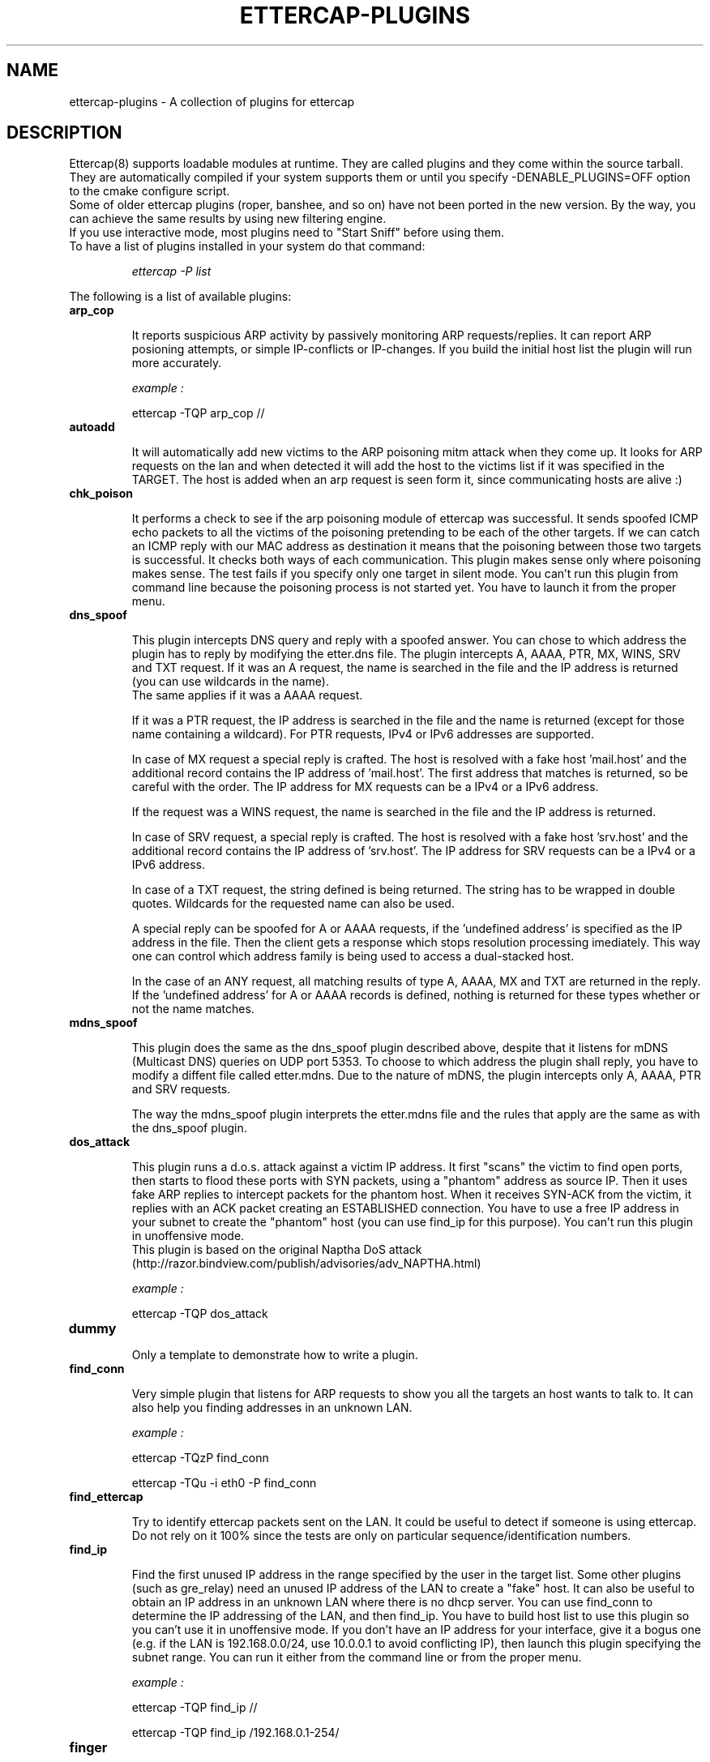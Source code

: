 .\"  ettercap_plugins -- man page for all the plugins
.\"
.\"  This program is free software; you can redistribute it and/or modify
.\"  it under the terms of the GNU General Public License as published by
.\"  the Free Software Foundation; either version 2 of the License, or
.\"  (at your option) any later version.
.\"
.\"  This program is distributed in the hope that it will be useful,
.\"  but WITHOUT ANY WARRANTY; without even the implied warranty of
.\"  MERCHANTABILITY or FITNESS FOR A PARTICULAR PURPOSE.  See the
.\"  GNU General Public License for more details.
.\"
.\"  You should have received a copy of the GNU General Public License
.\"  along with this program; if not, write to the Free Software
.\"  Foundation, Inc., 59 Temple Place - Suite 330, Boston, MA 02111-1307, USA.
.\"
.\"
.de Sp
.if n .sp
.if t .sp 0.4
..
.TH ETTERCAP-PLUGINS "8" "" "ettercap 0.8.2"
.SH NAME
ettercap-plugins - A collection of plugins for ettercap

.SH DESCRIPTION
Ettercap(8) supports loadable modules at runtime. They are called plugins and
they come within the source tarball. They are automatically compiled if your
system supports them or until you specify \-DENABLE_PLUGINS=OFF option to the
cmake configure script.
.br
Some of older ettercap plugins (roper, banshee, and so on) have not been ported
in the new version.
By the way, you can achieve the same results by using new filtering engine.
.br
If you use interactive mode, most plugins need to "Start Sniff" before using them.

.TP
To have a list of plugins installed in your system do that command:
.Sp
.I ettercap \-P list

.LP
.LP
The following is a list of available plugins:

.TP
.B arp_cop
.Sp
It reports suspicious ARP activity by passively monitoring ARP requests/replies.
It can report ARP posioning attempts, or simple IP-conflicts or IP-changes.
If you build the initial host list the plugin will run more accurately.
.Sp
.I example :
.Sp
ettercap \-TQP arp_cop //


.TP
.B autoadd
.Sp
It will automatically add new victims to the ARP poisoning mitm attack when
they come up. It looks for ARP requests on the lan and when detected it will
add the host to the victims list if it was specified in the TARGET. The host is
added when an arp request is seen form it, since communicating hosts are alive :)


.TP
.B chk_poison
.Sp
It performs a check to see if the arp poisoning module of ettercap was successful.
It sends spoofed ICMP echo packets to all the victims of the poisoning
pretending to be each of the other targets. If we can catch an ICMP reply with
our MAC address as destination it means that the poisoning between those
two targets is successful. It checks both ways of each communication.
This plugin makes sense only where poisoning makes sense.
The test fails if you specify only one target in silent mode.
You can't run this plugin from command line because the poisoning process
is not started yet. You have to launch it from the proper menu.


.TP
.B dns_spoof
.Sp
This plugin intercepts DNS query and reply with a spoofed answer. You can chose
to which address the plugin has to reply by modifying the etter.dns file. The
plugin intercepts A, AAAA, PTR, MX, WINS, SRV and TXT request. If it was an A
request, the name is searched in the file and the IP address is returned
(you can use wildcards in the name).
.br
The same applies if it was a AAAA request.
.Sp
If it was a PTR request, the IP address is searched in the file and the name is
returned (except for those name containing a wildcard). For PTR requests, IPv4
or IPv6 addresses are supported.
.Sp
In case of MX request a special reply is
crafted. The host is resolved with a fake host 'mail.host' and the additional
record contains the IP address of 'mail.host'. The first address that matches
is returned, so be careful with the order. The IP address for MX requests can
be a IPv4 or a IPv6 address.
.Sp
If the request was a WINS request, the name is
searched in the file and the IP address is returned.
.Sp
In case of SRV request, a
special reply is crafted. The host is resolved with a fake host 'srv.host' and
the additional record contains the IP address of 'srv.host'. The IP address for
SRV requests can be a IPv4 or a IPv6 address.
.Sp
In case of a TXT request, the string defined is being returned. The string has
to be wrapped in double quotes. Wildcards for the requested name can also be 
used.
.Sp
A special reply can be spoofed for A or AAAA requests, if the 'undefined
address' is specified as the IP address in the file. Then the client gets a
response which stops resolution processing imediately. This way one can control
which address family is being used to access a dual-stacked host.
.Sp
In the case of an ANY request, all matching results of type A, AAAA, MX and TXT
are returned in the reply. If the 'undefined address' for A or AAAA records is
defined, nothing is returned for these types whether or not the name matches.


.TP
.B mdns_spoof
.Sp
This plugin does the same as the dns_spoof plugin described above, despite that
it listens for mDNS (Multicast DNS) queries on UDP port 5353.
To choose to which address the plugin shall reply, you have to modify a diffent
file called etter.mdns. Due to the nature of mDNS, the plugin intercepts only A,
AAAA, PTR and SRV requests.
.Sp
The way the mdns_spoof plugin interprets the etter.mdns file and the rules that
apply are the same as with the dns_spoof plugin.


.TP
.B dos_attack
.Sp
This plugin runs a d.o.s. attack against a victim IP address. It first "scans"
the victim to find open ports, then starts to flood these ports with SYN
packets, using a "phantom" address as source IP. Then it uses fake ARP replies
to intercept packets for the phantom host. When it receives SYN-ACK from the
victim, it replies with an ACK packet creating an ESTABLISHED connection.
You have to use a free IP address in your subnet to create the "phantom" host
(you can use find_ip for this purpose).
You can't run this plugin in unoffensive mode.
.br
This plugin is based on the original Naptha DoS attack
(http://razor.bindview.com/publish/advisories/adv_NAPTHA.html)
.Sp
.I example :
.Sp
ettercap \-TQP dos_attack

.TP
.B dummy
.Sp
Only a template to demonstrate how to write a plugin.


.TP
.B find_conn
.Sp
Very simple plugin that listens for ARP requests to show you all the targets an host
wants to talk to. It can also help you finding addresses in an unknown LAN.
.Sp
.I example :
.Sp
ettercap \-TQzP find_conn
.Sp
ettercap \-TQu \-i eth0 \-P find_conn


.TP
.B find_ettercap
.Sp
Try to identify ettercap packets sent on the LAN. It could be useful to detect
if someone is using ettercap. Do not rely on it 100% since the tests are only
on particular sequence/identification numbers.


.TP
.B find_ip
.Sp
Find the first unused IP address in the range specified by the user in the target
list. Some other plugins (such as gre_relay) need an unused IP address of the
LAN to create a "fake" host.
It can also be useful to obtain an IP address in an unknown LAN where there is
no dhcp server. You can use find_conn to determine the IP addressing of the LAN,
and then find_ip.
You have to build host list to use this plugin so you can't use it in unoffensive
mode. If you don't have an IP address for your interface, give it a bogus one
(e.g. if the LAN is 192.168.0.0/24, use 10.0.0.1 to avoid conflicting IP), then
launch this plugin specifying the subnet range.
You can run it either from the command line or from the proper menu.
.Sp
.I example :
.Sp
ettercap \-TQP find_ip //
.Sp
ettercap \-TQP find_ip /192.168.0.1\-254/


.TP
.B finger
.Sp
Uses the passive fingerprint capabilities to fingerprint a remote host. It
does a connect() to the remote host to force the kernel to reply
to the SYN with a SYN+ACK packet. The reply will be collected and the
fingerprint is displayed. The connect() obey to the connect_timeout parameter
in etter.conf(5). You can specify a target on command-line or let the plugin ask
the target host to be fingerprinted. You can also specify multiple target with
the usual multi-target specification (see ettercap(8)). if you specify multiple
ports, all the ports will be tested on all the IPs.
.Sp
.I example :
.Sp
ettercap \-TzP finger /192.168.0.1/22
.br
ettercap \-TzP finger /192.168.0.1\-50/22,23,25


.TP
.B finger_submit
.Sp
Use this plugin to submit a fingerprint to the ettercap website. If you found
an unknown fingerprint, but you know for sure the operating system of the
target, you can submit it so it will be inserted in the database in the next
ettercap release. We need your help to increase the passive fingerprint
database. Thank you very much.
.Sp
.I example :
.Sp
ettercap \-TzP finger_submit

.TP
.B fraggle_attack
.Sp
This plugin performs a DoS attack because it sends a large amount of UDP echo and chargen traffic to
all hosts in target2 with a fake source ip address (victim).
.Sp
.I example (192.168.0.5 is the victim):
.Sp
ettercap \-i eth1 \-Tq /192.168.0.5/ // \-P fraggle_attack

.TP
.B gre_relay
.Sp
This plugin can be used to sniff GRE-redirected remote traffic.
The basic idea is to create a GRE tunnel that sends all the traffic on a router
interface to the ettercap machine. The plugin will send back the GRE packets
to the router, after ettercap "manipulation" (you can use "active" plugins
such as smb_down, ssh decryption, filters, etc... on redirected traffic)
It needs a "fake" host where the traffic has to be redirected to (to avoid
kernel's responses). The "fake" IP will be the tunnel endpoint.
Gre_relay plugin will impersonate the "fake" host.
To find an unused IP address for the "fake" host you can use find_ip plugin.
Based on the original Tunnelx technique by Anthony C. Zboralski.

.TP
.B gw_discover
.Sp
This plugin try to discover the gateway of the lan by sending TCP SYN packets
to a remote host. The packet has the destination IP of a remote host and the
destination mac address of a local host. If ettercap receives the SYN+ACK
packet, the host which own the source mac address of the reply is the gatway.
This operation is repeated for each host in the 'host list', so you need to
have a valid host list before launching this plugin.
.Sp
.I example :
.Sp
ettercap \-TP gw_discover /192.168.0.1\-50/

.TP
.B isolate
.Sp
The isolate plugin will isolate an host form the LAN. It will poison the
victim's arp cache with its own mac address associated with all the host it
tries to contact. This way the host will not be able to contact other hosts
because the packet will never reach the wire.
.br
You can specify all the host or only a group. the targets
specification work this way: the target1 is the victim and must be a single
host, the target2 can be a range of addresses and represent the hosts that will
be blocked to the victim.
.Sp
.I examples :
.Sp
ettercap \-TzqP isolate /192.168.0.1/ //
.br
ettercap \-TP isolate /192.168.0.1/ /192.168.0.2\-30/


.TP
.B link_type
.Sp
It performs a check of the link type (hub or switch) by sending a spoofed ARP
request and listening for replies. It needs at least one entry in the host
list to perform the check. With two or more hosts the test will be more
accurate.
.Sp
.I example :
.Sp
ettercap \-TQP link_type /192.168.0.1/
.br
ettercap \-TQP link_type //

.TP
.B pptp_chapms1
.Sp
It forces the pptp tunnel to negotiate MS-CHAPv1 authentication instead of
MS-CHAPv2, that is usually easier to crack (for example with LC4).
You have to be in the "middle" of the connection to use it successfully.
It hooks the ppp dissector, so you have to keep them active.

.TP
.B pptp_clear
.Sp
Forces no compression/encryption for pptp tunnels during negotiation.
It could fail if client (or the server) is configured to hang off the tunnel
if no encryption is negotiated.
You have to be in the "middle" of the connection to use it successfully.
It hooks the ppp dissector, so you have to keep them active.

.TP
.B pptp_pap
.Sp
It forces the pptp tunnel to negotiate PAP (cleartext) authentication.
It could fail if PAP is not supported, if pap_secret file is missing,
or in case windows is configured with "authomatic use of domain
account". (It could fail for many other reasons too).
You have to be in the "middle" of the connection to use it successfully.
It hooks the ppp dissector, so you have to keep them active.

.TP
.B pptp_reneg
.Sp
Forces re-negotiation on an existing pptp tunnel.
You can force re-negotiation for grabbing passwords already sent.
Furthermore you can launch it to use pptp_pap, pptp_chapms1 or pptp_clear on
existing tunnels (those plugins work only during negotiation phase).
You have to be in the "middle" of the connection to use it successfully.
It hooks the ppp dissector, so you have to keep them active.

.TP
.B rand_flood
.Sp
Floods the LAN with random MAC addresses. Some switches will fail open in
repeating mode, facilitating sniffing. The delay between each packet is
based on the port_steal_send_delay value in etter.conf.
.br
It is useful only on ethernet switches.
.Sp
.I example :
.Sp
ettercap \-TP rand_flood


.TP
.B remote_browser
.Sp
It sends to the browser the URLs sniffed thru HTTP sessions. So you
are able to see the webpages in real time. The command executed is configurable
in the etter.conf(5) file. It sends to the browser only the GET requests and
only for webpages, ignoring single request to images or other amenities.
Don't use it to view your own connection :)


.TP
.B reply_arp
.Sp
Simple arp responder. When it intercepts an arp request for a host
in the targets' lists, it replies with attacker's MAC address.
.Sp
.I example :
.Sp
ettercap \-TQzP reply_arp /192.168.0.1/
.br
ettercap \-TQzP reply_arp //

.TP
.B repoison_arp
.Sp
It solicits poisoning packets after broadcast ARP requests (or replies) from a posioned host.
For example: we are poisoning Group1 impersonating Host2. If Host2 makes a broadcast
ARP request for Host3, it is possible that Group1 caches the right MAC address for Host2
contained in the ARP packet. This plugin re-poisons Group1 cache immediately after a
legal broadcast ARP request (or reply).
.br
This plugin is effective only during an arp-posioning session.
.br
In conjunction with the reply_arp plugin, repoison_arp is a good support for the standard
arp-poisoning mitm method.
.Sp
.I example :
.Sp
ettercap \-T \-M arp:remote \-P repoison_arp /192.168.0.10\-20/ /192.168.0.1/

.TP
.B scan_poisoner
.Sp
Check if someone is poisoning between some host in the list and us.
First of all it checks if two hosts in the list have the same mac address.
It could mean that one of those is poisoning us pretending to be the other.
It could generate many false-positives in a proxy-arp environment.
You have to build hosts list to perform this check.
After that, it sends icmp echo packets to each host in the list and checks
if the source mac address of the reply differs from the address we have
stored in the list for that ip.
It could mean that someone is poisoning that host pretending to have our ip
address and forwards intercepted packets to us.
You can't perform this active test in unoffensive mode.
.Sp
.I example :
.Sp
ettercap \-TQP scan_poisoner //

.TP
.B search_promisc
.Sp
It tries to find if anyone is sniffing in promisc mode. It sends two different
kinds of malformed arp request to each target in the host list and waits for
replies. If a reply arrives from the target host, it's more or
less probable that this target has the NIC in promisc mode. It could generate false-positives.
You can launch it either from the command line or from the plugin menu.
Since it listens for arp replies it is better that you don't use it while sending
arp request.
.Sp
.I example :
.Sp
ettercap \-TQP search_promisc /192.168.0.1/
.br
ettercap \-TQP search_promisc //


.TP
.B smb_clear
.Sp
It forces the client to send smb password in clear-text by mangling protocol
negotiation. You have to be in the "middle" of the connection to successfully
use it. It hooks the smb dissector, so you have to keep it active.
If you use it against a windows client it will probably result in a failure.
Try it against a *nix smbclient :)


.TP
.B smb_down
.Sp
It forces the client to not to use NTLM2 password exchange during smb
authentication. This way, obtained hashes can be easily cracked by LC4.
You have to be in the "middle" of the connection to successfully use it.
It hooks the smb dissector, so you have to keep it active.

.TP
.B smurf_attack
.Sp
The Smurf Attack is a DoS attack in which huge numbers of ICMP packets with the intended
victim(s) IP(s) in target1 are sent to the hosts in target2. This causes all hosts on
the target2 to reply to the ICMP request, causing significant traffic to the victim's computer(s).
.Sp
.I example (192.168.0.5 is the victim):
.Sp
ettercap \-i eth1 \-Tq /192.168.0.5/ // \-P fraggle_attack

.TP
.B sslstrip
.Sp
While performing the SSL mitm attack, ettercap substitutes the real ssl certificate with its own.
The fake certificate is created on the fly and all the fields are filled according to the real cert
presented by the  server. Only the  issuer is modified and signed with the private key contained in
the 'etter.ssl.crt' file.
If you want to use a different private key you have to regenerate this file. To regenerate the cert file use
the following commands:

openssl genrsa \-out etter.ssl.crt 1024
.br
openssl req \-new \-key etter.ssl.crt \-out tmp.csr
.br
openssl x509 \-req \-days 1825 \-in tmp.csr \-signkey etter.ssl.crt \-out tmp.new
.br
cat tmp.new >> etter.ssl.crt
.br
rm \-f tmp.new tmp.csr

NOTE: SSL mitm is not available (for now) in bridged mode.

NOTE: You can use the \-\-certificate/\-\-private\-key long options if you want to specify a different file rather  than the etter.ssl.crt file.


.TP
.B stp_mangler
.Sp
It sends spanning tree BPDUs pretending to be a switch with the highest
priority. Once in the "root" of the spanning tree, ettercap can receive
all the "unmanaged" network traffic.
.br
It is useful only against a group of switches running STP.
.br
If there is another switch with the highest priority, try to manually
decrease your MAC address before running it.
.Sp
.I example :
.Sp
ettercap \-TP stp_mangler


.SH ORIGINAL AUTHORS
Alberto Ornaghi (ALoR) <alor@users.sf.net>
.br
Marco Valleri (NaGA) <naga@antifork.org>
.SH PROJECT STEWARDS
Emilio Escobar (exfil)  <eescobar@gmail.com>
.br
Eric Milam (Brav0Hax)  <jbrav.hax@gmail.com>
.SH OFFICIAL DEVELOPERS
Mike Ryan (justfalter)  <falter@gmail.com>
.br
Gianfranco Costamagna (LocutusOfBorg)  <costamagnagianfranco@yahoo.it>
.br
Antonio Collarino (sniper)  <anto.collarino@gmail.com>
.br
Ryan Linn   <sussuro@happypacket.net>
.br
Jacob Baines   <baines.jacob@gmail.com>
.SH CONTRIBUTORS
Dhiru Kholia (kholia)  <dhiru@openwall.com>
.br
Alexander Koeppe (koeppea)  <format_c@online.de>
.br
Martin Bos (PureHate)  <purehate@backtrack.com>
.br
Enrique Sanchez
.br
Gisle Vanem  <giva@bgnett.no>
.br
Johannes Bauer  <JohannesBauer@gmx.de>
.br
Daten (Bryan Schneiders)  <daten@dnetc.org>


.SH "SEE ALSO"
.I "ettercap(8)"
.I "ettercap_curses(8)"
.I "etterlog(8)"
.I "etterfilter(8)"
.I "etter.conf(5)"
.I "ettercap\-pkexec(8)"
.LP

